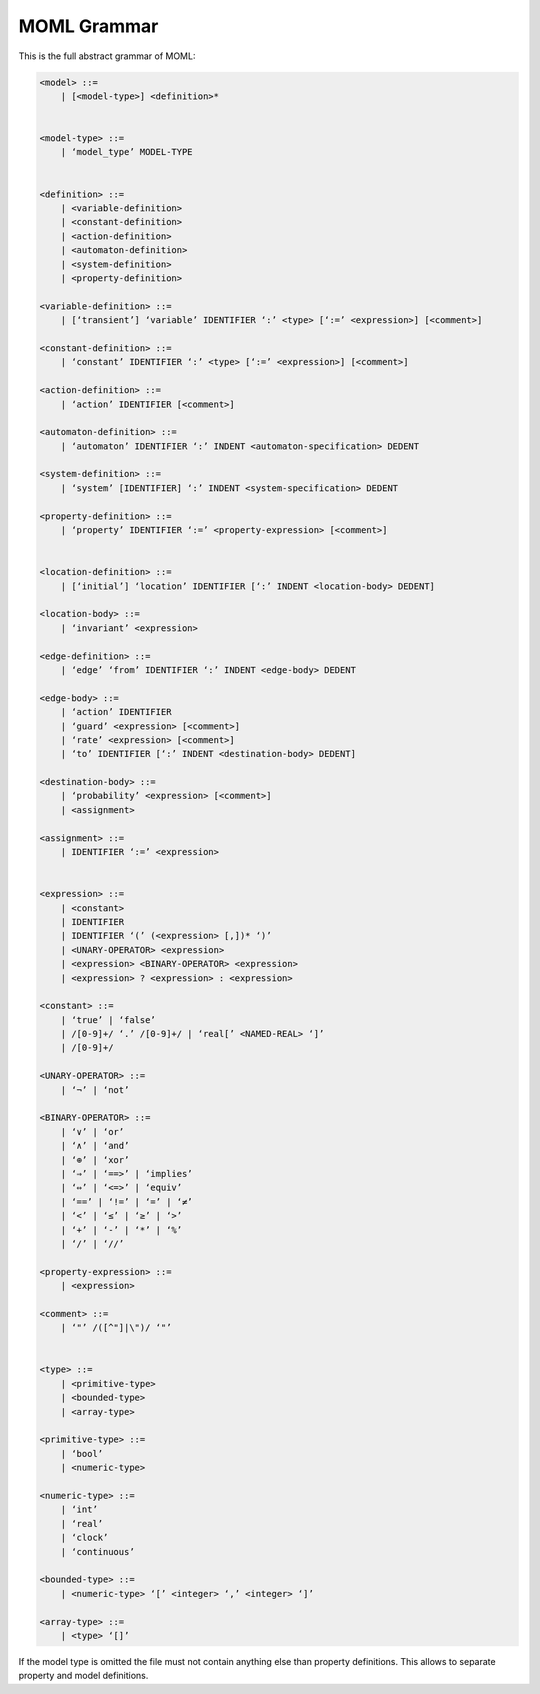 MOML Grammar
============

This is the full abstract grammar of MOML:

.. code-block::

    <model> ::=
        | [<model-type>] <definition>*


    <model-type> ::=
        | ‘model_type’ MODEL-TYPE


    <definition> ::=
        | <variable-definition>
        | <constant-definition>
        | <action-definition>
        | <automaton-definition>
        | <system-definition>
        | <property-definition>

    <variable-definition> ::=
        | [‘transient’] ‘variable’ IDENTIFIER ‘:’ <type> [‘:=’ <expression>] [<comment>]

    <constant-definition> ::=
        | ‘constant’ IDENTIFIER ‘:’ <type> [‘:=’ <expression>] [<comment>]

    <action-definition> ::=
        | ‘action’ IDENTIFIER [<comment>]

    <automaton-definition> ::=
        | ‘automaton’ IDENTIFIER ‘:’ INDENT <automaton-specification> DEDENT

    <system-definition> ::=
        | ‘system’ [IDENTIFIER] ‘:’ INDENT <system-specification> DEDENT

    <property-definition> ::=
        | ‘property’ IDENTIFIER ‘:=’ <property-expression> [<comment>]


    <location-definition> ::=
        | [‘initial’] ‘location’ IDENTIFIER [‘:’ INDENT <location-body> DEDENT]

    <location-body> ::=
        | ‘invariant’ <expression>

    <edge-definition> ::=
        | ‘edge’ ‘from’ IDENTIFIER ‘:’ INDENT <edge-body> DEDENT

    <edge-body> ::=
        | ‘action’ IDENTIFIER
        | ‘guard’ <expression> [<comment>]
        | ‘rate’ <expression> [<comment>]
        | ‘to’ IDENTIFIER [‘:’ INDENT <destination-body> DEDENT]

    <destination-body> ::=
        | ‘probability’ <expression> [<comment>]
        | <assignment>

    <assignment> ::=
        | IDENTIFIER ‘:=’ <expression>


    <expression> ::=
        | <constant>
        | IDENTIFIER
        | IDENTIFIER ‘(’ (<expression> [,])* ‘)’
        | <UNARY-OPERATOR> <expression>
        | <expression> <BINARY-OPERATOR> <expression>
        | <expression> ? <expression> : <expression>

    <constant> ::=
        | ‘true’ | ‘false’
        | /[0-9]+/ ‘.’ /[0-9]+/ | ‘real[’ <NAMED-REAL> ‘]’
        | /[0-9]+/

    <UNARY-OPERATOR> ::=
        | ‘¬’ | ‘not’

    <BINARY-OPERATOR> ::=
        | ‘∨’ | ‘or’
        | ‘∧’ | ‘and’
        | ‘⊕’ | ‘xor’
        | ‘⇒’ | ‘==>’ | ‘implies’
        | ‘⇔’ | ‘<=>’ | ‘equiv’
        | ‘==’ | ‘!=’ | ‘=’ | ‘≠’
        | ‘<’ | ‘≤’ | ‘≥’ | ‘>’
        | ‘+’ | ‘-’ | ‘*’ | ‘%’
        | ‘/’ | ‘//’

    <property-expression> ::=
        | <expression>

    <comment> ::=
        | ‘"’ /([^"]|\")/ ‘"’


    <type> ::=
        | <primitive-type>
        | <bounded-type>
        | <array-type>

    <primitive-type> ::=
        | ‘bool’
        | <numeric-type>

    <numeric-type> ::=
        | ‘int’
        | ‘real’
        | ‘clock’
        | ‘continuous’

    <bounded-type> ::=
        | <numeric-type> ‘[’ <integer> ‘,’ <integer> ‘]’

    <array-type> ::=
        | <type> ‘[]’


If the model type is omitted the file must not contain anything else than property definitions.
This allows to separate property and model definitions.
